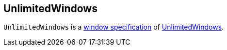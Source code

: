 == [[UnlimitedWindows]] UnlimitedWindows

`UnlimitedWindows` is a <<kafka-streams-Windows.adoc#, window specification>> of <<kafka-streams-internals-UnlimitedWindow.adoc#, UnlimitedWindows>>.
